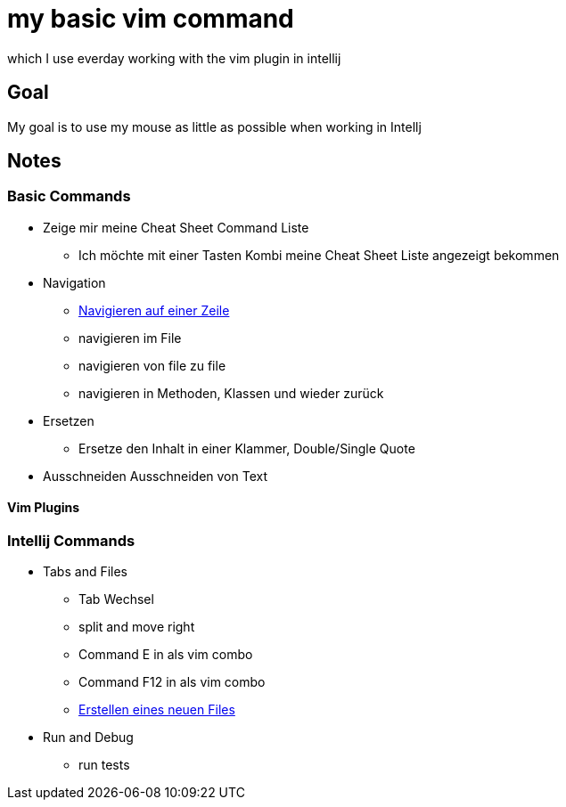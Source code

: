 = my basic vim command
:docudir: hints

which I use everday working with the vim plugin in intellij

== Goal
My goal is to use my mouse as little as possible when working in Intellj


== Notes

=== Basic Commands
* Zeige mir meine Cheat Sheet Command Liste
** Ich möchte mit einer Tasten Kombi meine Cheat Sheet Liste angezeigt bekommen

* Navigation
** link:{docudir}/navigate_within_line.adoc[Navigieren auf einer Zeile]
** navigieren im File
** navigieren von file zu file
** navigieren in Methoden, Klassen und wieder zurück

* Ersetzen
** Ersetze den Inhalt in einer Klammer, Double/Single Quote

* Ausschneiden
Ausschneiden von Text


==== Vim Plugins





=== Intellij Commands
* Tabs and Files
** Tab Wechsel
** split and move right
** Command E in als vim combo
** Command F12 in als vim combo
** link:{docudir}/create_new_file.adoc[Erstellen eines neuen Files]

* Run and Debug
** run tests
